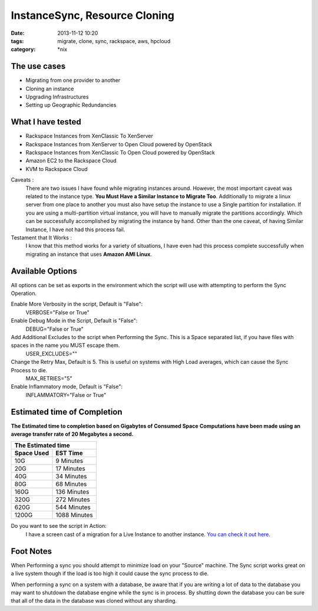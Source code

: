 InstanceSync, Resource Cloning
##############################
:date: 2013-11-12 10:20
:tags: migrate, clone, sync, rackspace, aws, hpcloud
:category: \*nix


The use cases
^^^^^^^^^^^^^

* Migrating from one provider to another
* Cloning an instance 
* Upgrading Infrastructures
* Setting up Geographic Redundancies 


What I have tested
^^^^^^^^^^^^^^^^^^

* Rackspace Instances from XenClassic To XenServer
* Rackspace Instances from XenServer to Open Cloud powered by OpenStack
* Rackspace Instances from XenClassic To Open Cloud powered by OpenStack 
* Amazon EC2 to the Rackspace Cloud
* KVM to Rackspace Cloud


Caveats :
  There are two issues I have found while migrating instances around. However, the most important caveat was related to the instance type.  **You Must Have a Similar Instance to Migrate Too**. 
  Additionally to migrate a linux server from one place to another you must also have setup the instance to use a Single partition for installation.  
  If you are using a multi-partition virtual instance, you will have to manually migrate the partitions accordingly.  Which can be successfully accomplished by migrating the instance by hand. 
  Other than the one caveat, of having Similar Instance, I have not had this process fail.

  
Testament that It Works :
  I know that this method works for a variety of situations, I have even had this process complete successfully when migrating an instance that uses **Amazon AMI Linux**. 

  
Available Options
^^^^^^^^^^^^^^^^^

All options can be set as exports in the environment which the script will use with attempting to perform the Sync Operation.


Enable More Verbosity in the script, Default is "False":
  VERBOSE="False or True"

Enable Debug Mode in the Script, Default is "False":
  DEBUG="False or True"

Add Additional Excludes to the script when Performing the Sync. This is a Space separated list, if you have files with spaces in the name you MUST escape them.
  USER_EXCLUDES=""

Change the Retry Max, Default is 5. This is useful on systems with High Load averages, which can cause the Sync Process to die.
  MAX_RETRIES="5"

Enable Inflammatory mode, Default is "False":
  INFLAMMATORY="False or True"
  
  
Estimated time of Completion
^^^^^^^^^^^^^^^^^^^^^^^^^^^^


**The Estimated time to completion based on Gigabytes of Consumed Space**
**Computations have been made using an average transfer rate of 20 Megabytes a second.**


============  ============
    The Estimated time
--------------------------
 Space Used     EST Time
============  ============
 10G          9    Minutes
 20G          17   Minutes
 40G          34   Minutes
 80G          68   Minutes
 160G         136  Minutes
 320G         272  Minutes
 620G         544  Minutes
 1200G        1088 Minutes
============  ============


Do you want to see the script in Action:
  I have a screen cast of a migration for a Live Instance to another instance. `You can check it out here`_\.

  
.. _You can check it out here: http://ascii.io/a/1063


Foot Notes
^^^^^^^^^^

When Performing a sync you should attempt to minimize load on your "Source" machine. The Sync script works great on a live system though if the load is too high it could cause the sync process to die.

When performing a sync on a system with a database, be aware that if you are writing a lot of data to the database you may want to shutdown the database engine while the sync is in process. By shutting down the database you can be sure that all of the data in the database was cloned without any sharding.
